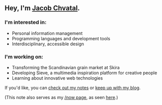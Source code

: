 ** Hey, I'm [[https://jacob.chvatal.com][Jacob Chvatal]].

*** I'm interested in:
- Personal information management
- Programming languages and development tools
- Interdisciplinary, accessible design

*** I'm working on:
- Transforming the Scandinavian grain market at Skira
- Developing Sieve, a multimedia inspiration platform for creative people
- Learning about innovative web technologies

If you'd like, you can [[https://wiki.chvatal.com][check out my notes]] or [[https://blog.chvatal.com][keep up with my blog]].

(This note also serves as my [[https://sivers.org/nowff][/now page]], as seen [[https://jacob.chvatal.com/now][here]].) 
